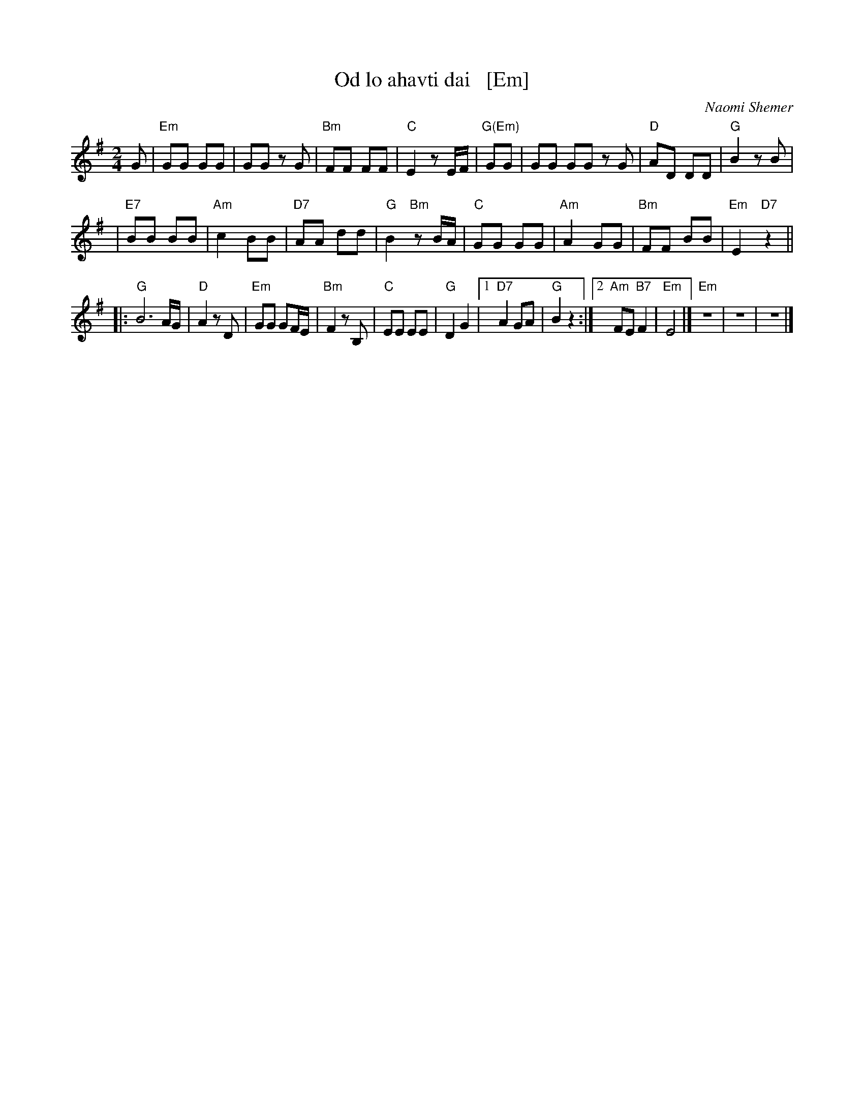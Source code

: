X: 1
T: Od lo ahavti dai   [Em]
C: Naomi Shemer
M: 2/4
L: 1/8
K: Em
G \
| "Em"GG GG | GG zG \
| "Bm"FF FF | "C"E2 zE/F/ \
| "G(Em)"GG | GG GG zG \
| "D"AD DD | "G"B2 zB |
| "E7"BB BB | "Am"c2 BB \
| "D7"AA dd | "G"B2 "Bm"zB/A/ \
| "C"GG GG | "Am"A2 GG \
| "Bm"FF BB | "Em"E2 "D7"z2 ||
|: "G"B6 A/G/ | "D"A2 zD \
| "Em"GG GF/E/ | "Bm"F2 zB, \
| "C"EE EE | "G"D2 G2 \
|1 "D7"A2 GA | "G"B2 z2 \
:|2 "Am"FE "B7"F2 | "Em"E4 |]\
"Em"z4 | z4 | z4 |]
